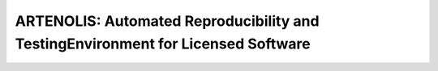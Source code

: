 ARTENOLIS: Automated Reproducibility and TestingEnvironment for Licensed Software
---------------------------------------------------------------------------------

